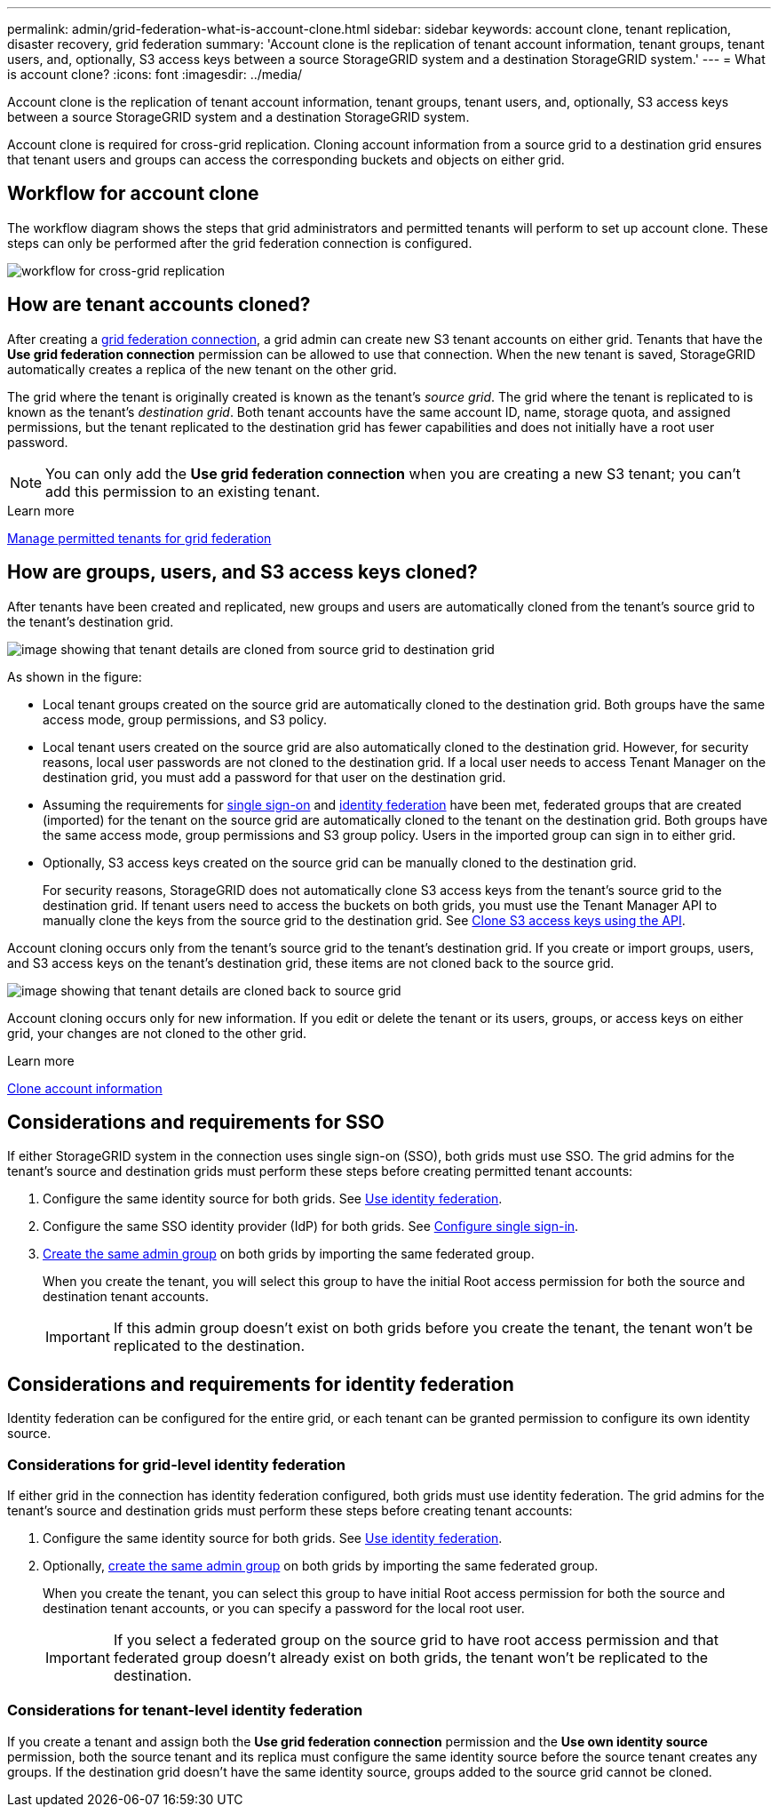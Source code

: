 ---
permalink: admin/grid-federation-what-is-account-clone.html
sidebar: sidebar
keywords: account clone, tenant replication, disaster recovery, grid federation
summary: 'Account clone is the replication of tenant account information, tenant groups, tenant users, and, optionally, S3 access keys between a source StorageGRID system and a destination StorageGRID system.'
---
= What is account clone?
:icons: font
:imagesdir: ../media/

[.lead]
Account clone is the replication of tenant account information, tenant groups, tenant users, and, optionally, S3 access keys between a source StorageGRID system and a destination StorageGRID system. 

Account clone is required for cross-grid replication. Cloning account information from a source grid to a destination grid ensures that tenant users and groups can access the corresponding buckets and objects on either grid.

== Workflow for account clone

The workflow diagram shows the steps that grid administrators and permitted tenants will perform to set up account clone. These steps can only be performed after the grid federation connection is configured.

image:../media/grid-federation-account-clone-workflow.png[workflow for cross-grid replication]

== How are tenant accounts cloned?

After creating a link:grid-federation-overview.html[grid federation connection], a grid admin can create new S3 tenant accounts on either grid. Tenants that have the *Use grid federation connection* permission can be allowed to use that connection. When the new tenant is saved, StorageGRID automatically creates a replica of the new tenant on the other grid.

The grid where the tenant is originally created is known as the tenant's _source grid_. The grid where the tenant is replicated to is known as the tenant's _destination grid_. Both tenant accounts have the same account ID, name, storage quota, and assigned permissions, but the tenant replicated to the destination grid has fewer capabilities and does not initially have a root user password.

NOTE: You can only add the *Use grid federation connection* when you are creating a new S3 tenant; you can't add this permission to an existing tenant.

.Learn more
xref:grid-federation-manage-tenants.adoc[Manage permitted tenants for grid federation]

== How are groups, users, and S3 access keys cloned?

After tenants have been created and replicated, new groups and users are automatically cloned from the tenant's source grid to the tenant's destination grid.

image:../media/grid-federation-account-clone.png[image showing that tenant details are cloned from source grid to destination grid]

As shown in the figure:

* Local tenant groups created on the source grid are automatically cloned to the destination grid. Both groups have the same access mode, group permissions, and S3 policy.

* Local tenant users created on the source grid are also automatically cloned to the destination grid. However, for security reasons, local user passwords are not cloned to the destination grid. If a local user needs to access Tenant Manager on the destination grid, you must add a password for that user on the destination grid.

* Assuming the requirements for <<account-clone-sso,single sign-on>> and <<account-clone-identity-federation,identity federation>> have been met, federated groups that are created (imported) for the tenant on the source grid are automatically cloned to the tenant on the destination grid. Both groups have the same access mode, group permissions and S3 group policy. Users in the imported group can sign in to either grid.

* Optionally, S3 access keys created on the source grid can be manually cloned to the destination grid.
+ 
For security reasons, StorageGRID does not automatically clone S3 access keys from the tenant's source grid to the destination grid. If tenant users need to access the buckets on both grids, you must use the Tenant Manager API to manually clone the keys from the source grid to the destination grid. See xref:../tenant/grid-federation-clone-keys-with-api.adoc[Clone S3 access keys using the API].

Account cloning occurs only from the tenant's source grid to the tenant's destination grid. If you create or import groups, users, and S3 access keys on the tenant's destination grid, these items are not cloned back to the source grid. 

image:../media/grid-federation-account-not-cloned.png[image showing that tenant details are cloned back to source grid]

Account cloning occurs only for new information. If you edit or delete the tenant or its users, groups, or access keys on either grid, your changes are not cloned to the other grid. 

.Learn more

xref:../tenant/grid-federation-account-clone.adoc[Clone account information]

== [[account-clone-sso]]Considerations and requirements for SSO

If either StorageGRID system in the connection uses single sign-on (SSO), both grids must use SSO. The grid admins for the tenant's source and destination grids must perform these steps before creating permitted tenant accounts:

. Configure the same identity source for both grids. See xref:using-identity-federation.adoc[Use identity federation].

. Configure the same SSO identity provider (IdP) for both grids. See xref:configuring-sso.adoc[Configure single sign-in].

. xref:managing-admin-groups.adoc[Create the same admin group] on both grids by importing the same federated group.
+
When you create the tenant, you will select this group to have the initial Root access permission for both the source and destination tenant accounts. 
+
IMPORTANT: If this admin group doesn't exist on both grids before you create the tenant, the tenant won't be replicated to the destination.

== [[account-clone-identity-federation]]Considerations and requirements for identity federation

Identity federation can be configured for the entire grid, or each tenant can be granted permission to configure its own identity source. 

=== Considerations for grid-level identity federation

If either grid in the connection has identity federation configured, both grids must use identity federation. The grid admins for the tenant's source and destination grids must perform these steps before creating tenant accounts:

. Configure the same identity source for both grids. See xref:using-identity-federation.adoc[Use identity federation].

. Optionally, xref:managing-admin-groups.adoc[create the same admin group] on both grids by importing the same federated group.
+
When you create the tenant, you can select this group to have initial Root access permission for both the source and destination tenant accounts, or you can specify a password for the local root user.
+
IMPORTANT: If you select a federated group on the source grid to have root access permission and that federated group doesn't already exist on both grids, the tenant won't be replicated to the destination.

=== Considerations for tenant-level identity federation

If you create a tenant and assign both the *Use grid federation connection* permission and the *Use own identity source* permission, both the source tenant and its replica must configure the same identity source before the source tenant creates any groups. If the destination grid doesn't have the same identity source, groups added to the source grid cannot be cloned.





